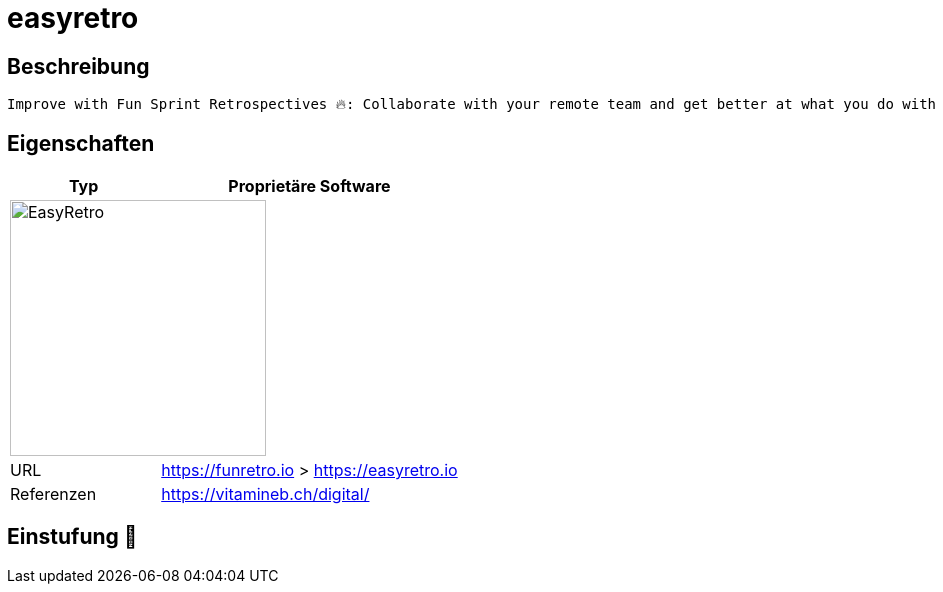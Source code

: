 = easyretro

== Beschreibung

[source,Website,subs="+normal"]
----
Improve with Fun Sprint Retrospectives 🔥: Collaborate with your remote team and get better at what you do with a simple, intuitive and beautiful tool.
----

== Eigenschaften

[%header%footer,cols="1,2a"]
|===
| Typ
| Proprietäre Software

2+^| image:https://easyretro.io/_nuxt/img/logo.2a34c52.svg[EasyRetro,256]


| URL 
| https://funretro.io > https://easyretro.io

| Referenzen
| https://vitamineb.ch/digital/
|===

== Einstufung 🔴